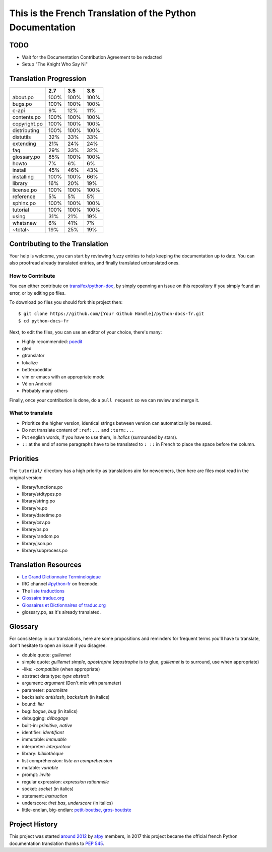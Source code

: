 This is the French Translation of the Python Documentation
==========================================================

TODO
----

- Wait for the Documentation Contribution Agreement to be redacted
- Setup "The Knight Who Say Ni"


Translation Progression
-----------------------

============  =====  =====  =====
          ..    2.7    3.5    3.6
============  =====  =====  =====
    about.po   100%   100%   100%
     bugs.po   100%   100%   100%
       c-api     9%    12%    11%
 contents.po   100%   100%   100%
copyright.po   100%   100%   100%
distributing   100%   100%   100%
   distutils    32%    33%    33%
   extending    21%    24%    24%
         faq    29%    33%    32%
 glossary.po    85%   100%   100%
       howto     7%     6%     6%
     install    45%    46%    43%
  installing   100%   100%    66%
     library    16%    20%    19%
  license.po   100%   100%   100%
   reference     5%     5%     5%
   sphinx.po   100%   100%   100%
    tutorial   100%   100%   100%
       using    31%    21%    19%
    whatsnew     6%    41%     7%
     ~total~    19%    25%    19%
============  =====  =====  =====


Contributing to the Translation
-------------------------------

Your help is welcome, you can start by reviewing fuzzy entries to help
keeping the documentation up to date. You can also proofread already
translated entries, and finally translated untranslated ones.


How to Contribute
~~~~~~~~~~~~~~~~~

You can either contribute on `transifex/python-doc
<https://www.transifex.com/python-doc/>`_, by simply openning an issue
on this repository if you simply found an error, or by editing ``po``
files.

To download ``po`` files you should fork this project then::

  $ git clone https://github.com/[Your Github Handle]/python-docs-fr.git
  $ cd python-docs-fr

Next, to edit the files, you can use an editor of your choice, there's many:

- Highly recommended: `poedit <http://www.poedit.net/>`_
- gted
- gtranslator
- lokalize
- betterpoeditor
- vim or emacs with an appropriate mode
- Vé on Android
- Probably many others

Finally, once your contribution is done, do a ``pull request`` so we
can review and merge it.


What to translate
~~~~~~~~~~~~~~~~~

- Prioritize the higher version, identical strings between version can
  automatically be reused.
- Do not translate content of ``:ref:...`` and ``:term:...``
- Put english words, if you have to use them, in *italics* (surrounded
  by stars).
- ``::`` at the end of some paragraphs have to be translated to ``:
  ::`` in French to place the space before the column.


Priorities
----------

The ``tutorial/`` directory has a high priority as translations aim
for newcomers, then here are files most read in the original version:

- library/functions.po
- library/stdtypes.po
- library/string.po
- library/re.po
- library/datetime.po
- library/csv.po
- library/os.po
- library/random.po
- library/json.po
- library/subprocess.po


Translation Resources
---------------------

- `Le Grand Dictionnaire Terminologique <http://gdt.oqlf.gouv.qc.ca/>`_
- IRC channel `#python-fr <irc.lc/freenode/python-fr>`_ on freenode.
- The `liste traductions <http://lists.afpy.org/mailman/listinfo/traductions>`_
- `Glossaire traduc.org <http://glossaire.traduc.org>`_
- `Glossaires et Dictionnaires of traduc.org
  <https://traduc.org/Glossaires_et_dictionnaires>`_
- glossary.po, as it's already translated.


Glossary
--------

For consistency in our translations, here are some propositions and
reminders for frequent terms you'll have to translate, don't hesitate
to open an issue if you disagree.

- double quote: *guillemet*
- simple quote: *guillemet simple*, *apostrophe* (*apostrophe* is to glue,
  *guillemet* is to surround, use when appropriate)
- -like: *-compatible* (when appropriate)
- abstract data type: *type abstrait*
- argument: *argument* (Don't mix with parameter)
- parameter: *paramètre*
- backslash: *antislash*, *backslash* (in italics)
- bound: *lier*
- bug: *bogue*, *bug* (in italics)
- debugging: *débogage*
- built-in: *primitive*, *native*
- identifier: *identifiant*
- immutable: *immuable*
- interpreter: *interpréteur*
- library: *bibliothèque*
- list compréhension: *liste en compréhension*
- mutable: *variable*
- prompt: *invite*
- regular expression: *expression rationnelle*
- socket: *socket* (in italics)
- statement: *instruction*
- underscore: *tiret bas*, *underscore* (in italics)
- little-endian, big-endian: `petit-boutise, gros-boutiste
  <https://fr.wikipedia.org/wiki/Endianness>`_


Project History
---------------

This project was started `around 2012
<https://github.com/AFPy/python_doc_fr/commit/b77bdff59036b6b5a4804d5f519ce3ea341e027c>`_
by `afpy <https://www.afpy.org/>`_ members, in 2017 this project
became the official french Python documentation translation thanks to
`PEP 545 <https://www.python.org/dev/peps/pep-0545/>`_.
